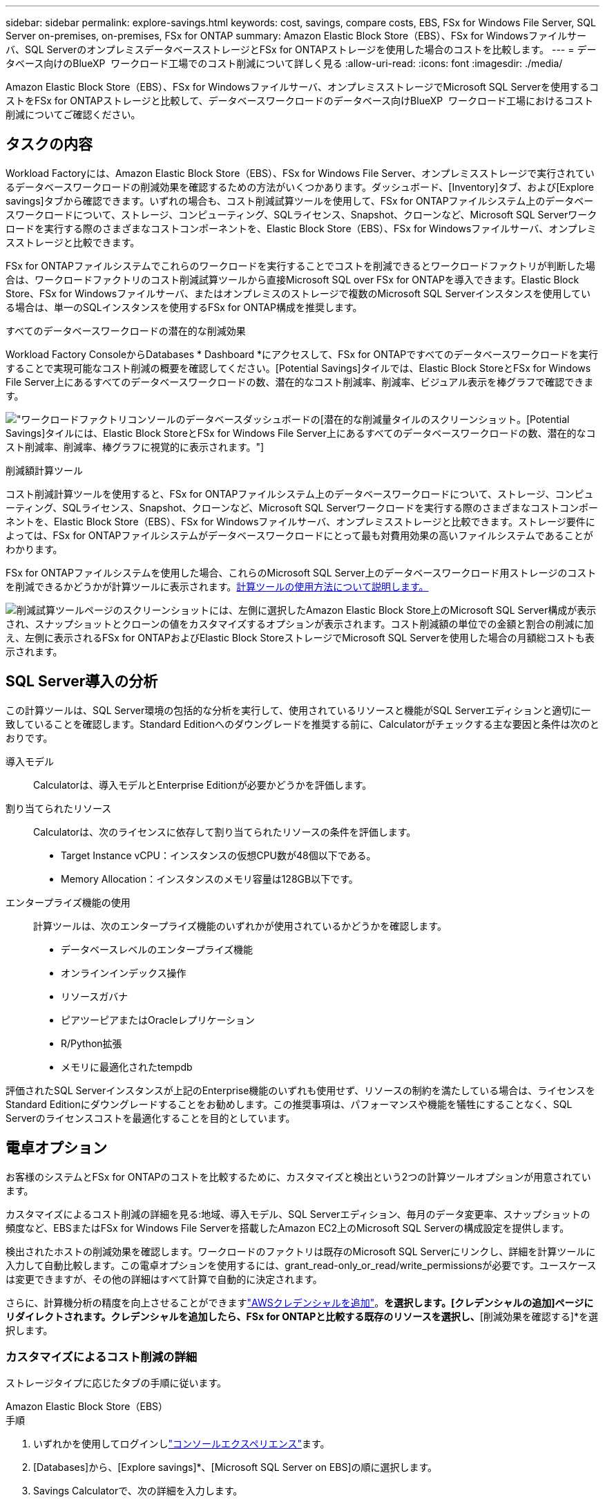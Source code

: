 ---
sidebar: sidebar 
permalink: explore-savings.html 
keywords: cost, savings, compare costs, EBS, FSx for Windows File Server, SQL Server on-premises, on-premises, FSx for ONTAP 
summary: Amazon Elastic Block Store（EBS）、FSx for Windowsファイルサーバ、SQL ServerのオンプレミスデータベースストレージとFSx for ONTAPストレージを使用した場合のコストを比較します。 
---
= データベース向けのBlueXP  ワークロード工場でのコスト削減について詳しく見る
:allow-uri-read: 
:icons: font
:imagesdir: ./media/


[role="lead"]
Amazon Elastic Block Store（EBS）、FSx for Windowsファイルサーバ、オンプレミスストレージでMicrosoft SQL Serverを使用するコストをFSx for ONTAPストレージと比較して、データベースワークロードのデータベース向けBlueXP  ワークロード工場におけるコスト削減についてご確認ください。



== タスクの内容

Workload Factoryには、Amazon Elastic Block Store（EBS）、FSx for Windows File Server、オンプレミスストレージで実行されているデータベースワークロードの削減効果を確認するための方法がいくつかあります。ダッシュボード、[Inventory]タブ、および[Explore savings]タブから確認できます。いずれの場合も、コスト削減試算ツールを使用して、FSx for ONTAPファイルシステム上のデータベースワークロードについて、ストレージ、コンピューティング、SQLライセンス、Snapshot、クローンなど、Microsoft SQL Serverワークロードを実行する際のさまざまなコストコンポーネントを、Elastic Block Store（EBS）、FSx for Windowsファイルサーバ、オンプレミスストレージと比較できます。

FSx for ONTAPファイルシステムでこれらのワークロードを実行することでコストを削減できるとワークロードファクトリが判断した場合は、ワークロードファクトリのコスト削減試算ツールから直接Microsoft SQL over FSx for ONTAPを導入できます。Elastic Block Store、FSx for Windowsファイルサーバ、またはオンプレミスのストレージで複数のMicrosoft SQL Serverインスタンスを使用している場合は、単一のSQLインスタンスを使用するFSx for ONTAP構成を推奨します。

.すべてのデータベースワークロードの潜在的な削減効果
Workload Factory ConsoleからDatabases * Dashboard *にアクセスして、FSx for ONTAPですべてのデータベースワークロードを実行することで実現可能なコスト削減の概要を確認してください。[Potential Savings]タイルでは、Elastic Block StoreとFSx for Windows File Server上にあるすべてのデータベースワークロードの数、潜在的なコスト削減率、削減率、ビジュアル表示を棒グラフで確認できます。

image:screenshot-dashboard-potential-savings-tile.png["ワークロードファクトリコンソールのデータベースダッシュボードの[潜在的な削減量]タイルのスクリーンショット。[Potential Savings]タイルには、Elastic Block StoreとFSx for Windows File Server上にあるすべてのデータベースワークロードの数、潜在的なコスト削減率、削減率、棒グラフに視覚的に表示されます。"]

.削減額計算ツール
コスト削減計算ツールを使用すると、FSx for ONTAPファイルシステム上のデータベースワークロードについて、ストレージ、コンピューティング、SQLライセンス、Snapshot、クローンなど、Microsoft SQL Serverワークロードを実行する際のさまざまなコストコンポーネントを、Elastic Block Store（EBS）、FSx for Windowsファイルサーバ、オンプレミスストレージと比較できます。ストレージ要件によっては、FSx for ONTAPファイルシステムがデータベースワークロードにとって最も対費用効果の高いファイルシステムであることがわかります。

FSx for ONTAPファイルシステムを使用した場合、これらのMicrosoft SQL Server上のデータベースワークロード用ストレージのコストを削減できるかどうかが計算ツールに表示されます。<<電卓オプション,計算ツールの使用方法について説明します。>>

image:screenshot-ebs-savings-calculator-update.png["削減試算ツールページのスクリーンショットには、左側に選択したAmazon Elastic Block Store上のMicrosoft SQL Server構成が表示され、スナップショットとクローンの値をカスタマイズするオプションが表示されます。コスト削減額の単位での金額と割合の削減に加え、左側に表示されるFSx for ONTAPおよびElastic Block StoreストレージでMicrosoft SQL Serverを使用した場合の月額総コストも表示されます。"]



== SQL Server導入の分析

この計算ツールは、SQL Server環境の包括的な分析を実行して、使用されているリソースと機能がSQL Serverエディションと適切に一致していることを確認します。Standard Editionへのダウングレードを推奨する前に、Calculatorがチェックする主な要因と条件は次のとおりです。

導入モデル:: Calculatorは、導入モデルとEnterprise Editionが必要かどうかを評価します。
割り当てられたリソース:: Calculatorは、次のライセンスに依存して割り当てられたリソースの条件を評価します。
+
--
* Target Instance vCPU：インスタンスの仮想CPU数が48個以下である。
* Memory Allocation：インスタンスのメモリ容量は128GB以下です。


--
エンタープライズ機能の使用:: 計算ツールは、次のエンタープライズ機能のいずれかが使用されているかどうかを確認します。
+
--
* データベースレベルのエンタープライズ機能
* オンラインインデックス操作
* リソースガバナ
* ピアツーピアまたはOracleレプリケーション
* R/Python拡張
* メモリに最適化されたtempdb


--


評価されたSQL Serverインスタンスが上記のEnterprise機能のいずれも使用せず、リソースの制約を満たしている場合は、ライセンスをStandard Editionにダウングレードすることをお勧めします。この推奨事項は、パフォーマンスや機能を犠牲にすることなく、SQL Serverのライセンスコストを最適化することを目的としています。



== 電卓オプション

お客様のシステムとFSx for ONTAPのコストを比較するために、カスタマイズと検出という2つの計算ツールオプションが用意されています。

カスタマイズによるコスト削減の詳細を見る:地域、導入モデル、SQL Serverエディション、毎月のデータ変更率、スナップショットの頻度など、EBSまたはFSx for Windows File Serverを搭載したAmazon EC2上のMicrosoft SQL Serverの構成設定を提供します。

検出されたホストの削減効果を確認します。ワークロードのファクトリは既存のMicrosoft SQL Serverにリンクし、詳細を計算ツールに入力して自動比較します。この電卓オプションを使用するには、grant_read-only_or_read/write_permissionsが必要です。ユースケースは変更できますが、その他の詳細はすべて計算で自動的に決定されます。

さらに、計算機分析の精度を向上させることができますlink:https://docs.netapp.com/us-en/workload-setup-admin/add-credentials.html["AWSクレデンシャルを追加"^]。[既存のリソースに基づいてコスト削減を計算する]*を選択します。[クレデンシャルの追加]ページにリダイレクトされます。クレデンシャルを追加したら、FSx for ONTAPと比較する既存のリソースを選択し、*[削減効果を確認する]*を選択します。



=== カスタマイズによるコスト削減の詳細

ストレージタイプに応じたタブの手順に従います。

[role="tabbed-block"]
====
.Amazon Elastic Block Store（EBS）
--
.手順
. いずれかを使用してログインしlink:https://docs.netapp.com/us-en/workload-setup-admin/console-experiences.html["コンソールエクスペリエンス"^]ます。
. [Databases]から、[Explore savings]*、[Microsoft SQL Server on EBS]の順に選択します。
. Savings Calculatorで、次の詳細を入力します。
+
.. *リージョン*:ドロップダウンメニューからリージョンを選択します。
.. *展開モデル*:ドロップダウンメニューから展開モデルを選択します。
.. * SQL Server Edition *：ドロップダウンメニューからSQL Server Editionを選択します。
.. *毎月のデータ変更率（%）*：クローンおよびスナップショットのデータ変更率を1カ月あたりの平均で入力します。
.. * Snapshotの頻度*：ドロップダウンメニューからSnapshotの頻度を選択します。
.. *クローニングされたコピーの数*：EBS設定のクローニングされたコピーの数を入力します。
.. * SQL BYOLの月間コスト（$）*：必要に応じて、SQL BYOLの月間コストをドル単位で入力します。
.. [EC2 specifications]で、次の情報を入力します。
+
*** *マシンの説明*：オプションで、マシンを説明する名前を入力します。
*** *インスタンスタイプ*：ドロップダウンメニューからEC2インスタンスタイプを選択します。


.. [Volume Types]で、少なくとも1つのボリュームタイプについて次の詳細を指定します。IOPSとスループットは特定のディスクタイプボリュームに適用されます。
+
*** *ボリューム数*
*** *ボリュームあたりのストレージ容量（GiB）*
*** *ボリュームあたりのプロビジョニングIOPS *
*** *スループット（MB/秒）*


.. 常時稼働の可用性導入モデルを選択した場合は、*セカンダリEC2の仕様*および*ボリュームタイプ*の詳細を指定します。




--
.Amazon FSx for Windowsファイルサーバ
--
.手順
. いずれかを使用してログインしlink:https://docs.netapp.com/us-en/workload-setup-admin/console-experiences.html["コンソールエクスペリエンス"^]ます。
. [Databases]で、[Explore savings]*、[Microsoft SQL Server on FSx for Windows]の順に選択します。
. Savings Calculatorで、次の詳細を入力します。
+
.. *リージョン*:ドロップダウンメニューからリージョンを選択します。
.. *展開モデル*:ドロップダウンメニューから展開モデルを選択します。
.. * SQL Server Edition *：ドロップダウンメニューからSQL Server Editionを選択します。
.. *毎月のデータ変更率（%）*：クローンおよびスナップショットのデータ変更率を1カ月あたりの平均で入力します。
.. * Snapshotの頻度*：ドロップダウンメニューからSnapshotの頻度を選択します。
.. *クローニングされたコピーの数*：EBS設定のクローニングされたコピーの数を入力します。
.. * SQL BYOLの月間コスト（$）*：必要に応じて、SQL BYOLの月間コストをドル単位で入力します。
.. FSx for Windowsファイルサーバの設定で、以下を指定します。
+
*** *導入タイプ*：ドロップダウンメニューから導入タイプを選択します。
*** *ストレージタイプ*：SSDストレージはサポートされているストレージタイプです。
*** *合計ストレージ容量*：ストレージ容量を入力し、構成の容量単位を選択します。
*** *プロビジョニングされたSSD IOPS *：構成に対してプロビジョニングされたSSDのIOPSを入力します。
*** *スループット（MB/秒）*：スループットをMB/秒単位で入力します。


.. [EC2仕様（EC2 specifications）]で、ドロップダウンメニューから*[インスタンスタイプ（Instance type）]*を選択します。




--
====
データベースホストの設定の詳細を指定したら、ページに表示される計算式と推奨事項を確認します。

さらに、次のいずれかを選択して、ページの一番下までスクロールしてレポートを表示します。

* * PDFのエクスポート*
* *電子メールで送信*
* *計算結果を表示*


FSx for ONTAPに切り替えるには、の手順に従います <<FSx for ONTAPを使用してAWS EC2にMicrosoft SQL Serverを導入,FSx for ONTAPファイルシステムを使用してAQS EC2にMicrosoft SQL Serverを導入>>。



=== 検出されたホストの削減量を確認する

Workload factoryには、検出されたElastic Block StoreとFSx for Windows File Serverホストの特性が入力されるため、削減効果を自動的に確認できます。

.開始する前に
作業を開始する前に、次の前提条件を満たしてください。

* link:https://docs.netapp.com/us-en/workload-setup-admin/add-credentials.html["grant_read-only_or_read/write_permissions"^]AWSアカウントで、*[Explore savings]*タブでElastic Block Store（EBS）とFSx for Windowsシステムを検出し、削減額の計算結果をSavings Calculatorに表示します。
* データベースインベントリ内のEBSおよびFSx for Windowsストレージのホストを検出します。link:detect-host.html["ホストの検出方法"]です。


ストレージタイプに応じたタブの手順に従います。

[role="tabbed-block"]
====
.Amazon Elastic Block Store（EBS）
--
.手順
. いずれかを使用してログインしlink:https://docs.netapp.com/us-en/workload-setup-admin/console-experiences.html["コンソールエクスペリエンス"^]ます。
. [Databases]タイルで、ドロップダウンメニューから*[Explore savings]*を選択し、*[Microsoft SQL Server on FSx for Windows]を選択します。
+
ワークロードファクトリがEBSホストを検出した場合は、[Explore savings（節約の確認）]タブにリダイレクトされます。ワークロードファクトリがEBSホストを検出しない場合は、にリダイレクトされます<<カスタマイズによるコスト削減の詳細,カスタマイズによるコスト削減の詳細>>。

. [Explore savings]タブで、EBSストレージを使用してデータベースサーバの*[Explore savings]*をクリックします。
. コスト削減試算ツールでは、必要に応じて、EBSストレージ内のクローンとSnapshotに関する以下の詳細情報を入力することで、より正確なコスト削減試算を行うことができます。
+
.. * Snapshotの頻度*：ドロップダウンメニューからSnapshotの頻度を選択します。
.. *クローンの更新頻度*：クローンの更新頻度をドロップダウンメニューから選択します。
.. *クローニングされたコピーの数*：EBS設定のクローニングされたコピーの数を入力します。
.. *毎月の変更率*：クローンおよびスナップショットのデータの1カ月あたりの平均変更率を入力します。




--
.Amazon FSx for Windowsファイルサーバ
--
.手順
. いずれかを使用してログインしlink:https://docs.netapp.com/us-en/workload-setup-admin/console-experiences.html["コンソールエクスペリエンス"^]ます。
. [Databases]タイルで、ドロップダウンメニューから*[Explore savings]*を選択し、*[Microsoft SQL Server on FSx for Windows]を選択します。
+
Workload FactoryがFSx for Windowsホストを検出した場合は、Explore savingsタブにリダイレクトされます。ワークロードファクトリがFSx for Windowsホストを検出しない場合は、にリダイレクトされます<<カスタマイズによるコスト削減の詳細,カスタマイズによるコスト削減の詳細>>。

. [コスト削減の詳細]タブで、FSx for Windowsファイルサーバストレージを使用したデータベースサーバの*コスト削減の詳細*をクリックします。
. 必要に応じて、Savings Calculatorで、FSx for Windowsストレージのクローン（シャドウコピー）とスナップショットに関する以下の詳細情報を提供し、コスト削減の見積もりをより正確にします。
+
.. * Snapshotの頻度*：ドロップダウンメニューからSnapshotの頻度を選択します。
+
FSx for Windowsのシャドウコピーが検出された場合、デフォルト値は* Daily *です。シャドウコピーが検出されない場合、デフォルト値は*スナップショット頻度なし*です。

.. *クローンの更新頻度*：クローンの更新頻度をドロップダウンメニューから選択します。
.. *クローンコピーの数*：FSx for Windows構成でクローンコピーの数を入力します。
.. *毎月の変更率*：クローンおよびスナップショットのデータの1カ月あたりの平均変更率を入力します。




--
.オンプレミスのMicrosoft SQL Server
--
.手順
. いずれかを使用してログインしlink:https://docs.netapp.com/us-en/workload-setup-admin/console-experiences.html["コンソールエクスペリエンス"^]ます。
. [データベース]タイルで、ドロップダウンメニューから*[削減効果の確認]*を選択し、*[Microsoft SQL Serverオンプレミス]*を選択します。
. [SQL Server On-Premises]タブからスクリプトをダウンロードし、オンプレミスのSQL Server環境を評価します。
+
.. 評価スクリプトをダウンロードスクリプトは、PowerShellをベースとしたデータ収集ツールです。SQL Serverの構成データとパフォーマンスデータを収集し、BlueXP  ワークロード工場にアップロードします。移行アドバイザはデータを評価し、SQL Server環境向けのFSx for ONTAPの導入を計画します。
+
image:screenshot-download-script-on-premises.png["[SQL Server On-Premises]タブのスクリーンショットには、評価スクリプトをダウンロードするためのオプションが表示されています。"]

.. SQL Serverホストでスクリプトを実行します。
.. ワークロードファクトリの[SQL Server On-Premises]タブでスクリプトの出力をアップロードします。
+
image:screenshot-upload-script-on-premises.png["[SQL Server On-Premises]タブのスクリーンショットには、評価スクリプトをアップロードするオプションが表示されています。"]



. [SQL Server On-Premises]タブで*[Explore Savings]*を選択し、FSx for ONTAPに対するSQL Serverオンプレミスホストのコスト分析を実行します。
. 削減量計算ツールで、オンプレミスホストのリージョンを選択します。
. より正確な結果を得るには、コンピューティング情報とストレージとパフォーマンスの詳細を更新してください。
. 必要に応じて、オンプレミスデータベース環境のクローン（シャドウコピー）とSnapshotに関する次の詳細情報を指定し、コスト削減の見積もりをより正確にします。
+
.. * Snapshotの頻度*：ドロップダウンメニューからSnapshotの頻度を選択します。
+
FSx for Windowsのシャドウコピーが検出された場合、デフォルト値は* Daily *です。シャドウコピーが検出されない場合、デフォルト値は*スナップショット頻度なし*です。

.. *クローンの更新頻度*：クローンの更新頻度をドロップダウンメニューから選択します。
.. *クローンコピーの数*：オンプレミス構成のクローンコピーの数を入力します。
.. *毎月の変更率*：クローンおよびスナップショットのデータの1カ月あたりの平均変更率を入力します。




--
====
データベースホストの設定の詳細を指定したら、ページに表示される計算式と推奨事項を確認します。

さらに、次のいずれかを選択して、ページの一番下までスクロールしてレポートを表示します。

* * PDFのエクスポート*
* *電子メールで送信*
* *計算結果を表示*


FSx for ONTAPに切り替えるには、の手順に従います <<FSx for ONTAPを使用してAWS EC2にMicrosoft SQL Serverを導入,FSx for ONTAPファイルシステムを使用してAQS EC2にMicrosoft SQL Serverを導入>>。



== FSx for ONTAPを使用してAWS EC2にMicrosoft SQL Serverを導入

コスト削減を実現するためにFSx for ONTAPに切り替えたい場合は、*[作成]*をクリックして新しいMicrosoft SQL Serverの作成ウィザードから直接推奨構成を作成するか、*[保存]*をクリックして推奨構成を保存しておきます。


NOTE: Workload Factoryでは、複数のFSx for ONTAPファイルシステムの保存や作成はサポートされていません。

導入方法:: _automate_modeでは、ワークロードファクトリからFSx for ONTAPを使用して、新しいMicrosoft SQL ServerをAWS EC2に導入できます。Codeboxウィンドウからコンテンツをコピーし、Codeboxメソッドのいずれかを使用して推奨構成を展開することもできます。
+
--
_basic_modeでは、Codeboxウィンドウからコンテンツをコピーし、Codeboxメソッドのいずれかを使用して推奨構成を展開できます。

--

